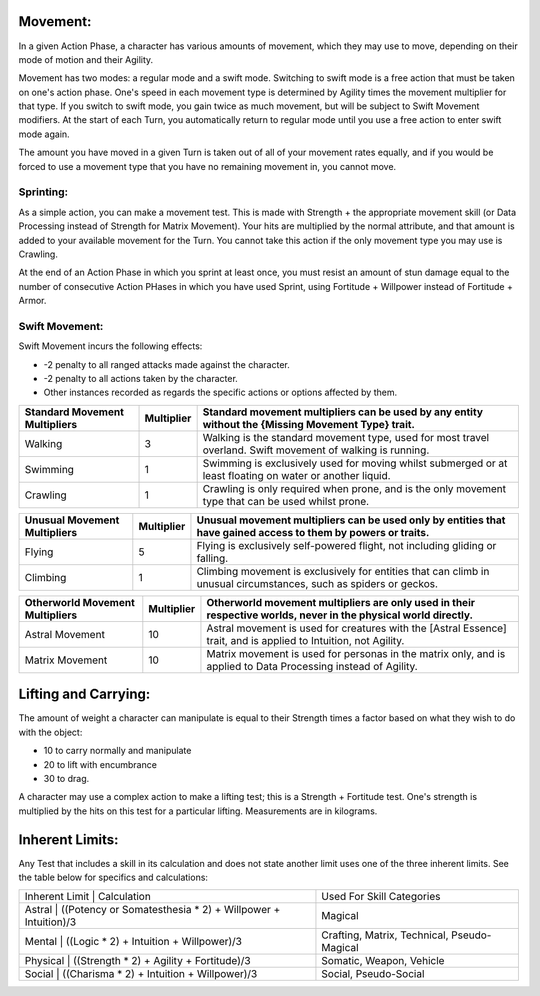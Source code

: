 Movement:
=========
In a given Action Phase, a character has various amounts of movement, which they may use to move, depending on their mode of motion and their Agility.

Movement has two modes: a regular mode and a swift mode. Switching to swift mode is a free action that must be taken on one's action phase. One's speed in each movement type is determined by Agility times the movement multiplier for that type. If you switch to swift mode, you gain twice as much movement, but will be subject to Swift Movement modifiers. At the start of each Turn, you automatically return to regular mode until you use a free action to enter swift mode again.

The amount you have moved in a given Turn is taken out of all of your movement rates equally, and if you would be forced to use a movement type that you have no remaining movement in, you cannot move.

Sprinting:
----------
As a simple action, you can make a movement test. This is made with Strength + the appropriate movement skill (or Data Processing instead of Strength for Matrix Movement). Your hits are multiplied by the normal attribute, and that amount is added to your available movement for the Turn. You cannot take this action if the only movement type you may use is Crawling.

At the end of an Action Phase in which you sprint at least once, you must resist an amount of stun damage equal to the number of consecutive Action PHases in which you have used Sprint, using Fortitude + Willpower instead of Fortitude + Armor.

Swift Movement:
---------------
Swift Movement incurs the following effects:

* -2 penalty to all ranged attacks made against the character.
* -2 penalty to all actions taken by the character.
* Other instances recorded as regards the specific actions or options affected by them.

+---------------------------------+--------------+-------------------------------------------------------------------------------------------------------------------+
| Standard Movement Multipliers   | Multiplier   | Standard movement multipliers can be used by any entity without the {Missing Movement Type} trait.                |
+=================================+==============+===================================================================================================================+
| Walking                         | 3            | Walking is the standard movement type, used for most travel overland. Swift movement of walking is running.       |
+---------------------------------+--------------+-------------------------------------------------------------------------------------------------------------------+
| Swimming                        | 1            | Swimming is exclusively used for moving whilst submerged or at least floating on water or another liquid.         |
+---------------------------------+--------------+-------------------------------------------------------------------------------------------------------------------+
| Crawling                        | 1            | Crawling is only required when prone, and is the only movement type that can be used whilst prone.                |
+---------------------------------+--------------+-------------------------------------------------------------------------------------------------------------------+

+---------------------------------+--------------+-------------------------------------------------------------------------------------------------------------------+
| Unusual Movement Multipliers    | Multiplier   | Unusual movement multipliers can be used only by entities that have gained access to them by powers or traits.    |
+=================================+==============+===================================================================================================================+
| Flying                          | 5            | Flying is exclusively self-powered flight, not including gliding or falling.                                      |
+---------------------------------+--------------+-------------------------------------------------------------------------------------------------------------------+
| Climbing                        | 1            | Climbing movement is exclusively for entities that can climb in unusual circumstances, such as spiders or geckos. |
+---------------------------------+--------------+-------------------------------------------------------------------------------------------------------------------+

+---------------------------------+--------------+-------------------------------------------------------------------------------------------------------------------+
| Otherworld Movement Multipliers | Multiplier   | Otherworld movement multipliers are only used in their respective worlds, never in the physical world directly.   |
+=================================+==============+===================================================================================================================+
| Astral Movement                 | 10           | Astral movement is used for creatures with the [Astral Essence] trait, and is applied to Intuition, not Agility.  |
+---------------------------------+--------------+-------------------------------------------------------------------------------------------------------------------+
| Matrix Movement                 | 10           | Matrix movement is used for personas in the matrix only, and is applied to Data Processing instead of Agility.    |
+---------------------------------+--------------+-------------------------------------------------------------------------------------------------------------------+

Lifting and Carrying:
=====================
The amount of weight a character can manipulate is equal to their Strength times a factor based on what they wish to do with the object: 

* 10 to carry normally and manipulate
* 20 to lift with encumbrance
* 30 to drag. 

A character may use a complex action to make a lifting test; this is a Strength + Fortitude test. One's strength is multiplied by the hits on this test for a particular lifting. Measurements are in kilograms.

Inherent Limits:
================
Any Test that includes a skill in its calculation and does not state another limit uses one of the three inherent limits. See the table below for specifics and calculations:

+-----------------------------------------------------------------------------+---------------------------------------------+
| Inherent Limit | Calculation                                                | Used For Skill Categories                   |
+-----------------------------------------------------------------------------+---------------------------------------------+
| Astral         | ((Potency or Somatesthesia * 2) + Willpower + Intuition)/3 | Magical                                     |
+-----------------------------------------------------------------------------+---------------------------------------------+
| Mental         | ((Logic * 2) + Intuition + Willpower)/3                    | Crafting, Matrix, Technical, Pseudo-Magical |
+-----------------------------------------------------------------------------+---------------------------------------------+
| Physical       | ((Strength * 2) + Agility + Fortitude)/3                   | Somatic, Weapon, Vehicle                    |
+-----------------------------------------------------------------------------+---------------------------------------------+
| Social         | ((Charisma * 2) + Intuition + Willpower)/3                 | Social, Pseudo-Social                       |
+-----------------------------------------------------------------------------+---------------------------------------------+